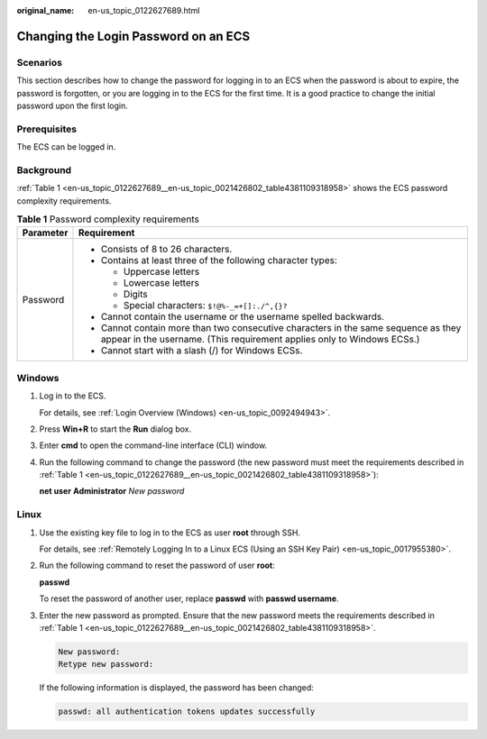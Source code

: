 :original_name: en-us_topic_0122627689.html

.. _en-us_topic_0122627689:

Changing the Login Password on an ECS
=====================================

Scenarios
---------

This section describes how to change the password for logging in to an ECS when the password is about to expire, the password is forgotten, or you are logging in to the ECS for the first time. It is a good practice to change the initial password upon the first login.

Prerequisites
-------------

The ECS can be logged in.

Background
----------

:ref:`Table 1 <en-us_topic_0122627689__en-us_topic_0021426802_table4381109318958>` shows the ECS password complexity requirements.

.. _en-us_topic_0122627689__en-us_topic_0021426802_table4381109318958:

.. table:: **Table 1** Password complexity requirements

   +-----------------------------------+--------------------------------------------------------------------------------------------------------------------------------------------------------------+
   | Parameter                         | Requirement                                                                                                                                                  |
   +===================================+==============================================================================================================================================================+
   | Password                          | -  Consists of 8 to 26 characters.                                                                                                                           |
   |                                   | -  Contains at least three of the following character types:                                                                                                 |
   |                                   |                                                                                                                                                              |
   |                                   |    -  Uppercase letters                                                                                                                                      |
   |                                   |    -  Lowercase letters                                                                                                                                      |
   |                                   |    -  Digits                                                                                                                                                 |
   |                                   |    -  Special characters: ``$!@%-_=+[]:./^,{}?``                                                                                                             |
   |                                   |                                                                                                                                                              |
   |                                   | -  Cannot contain the username or the username spelled backwards.                                                                                            |
   |                                   | -  Cannot contain more than two consecutive characters in the same sequence as they appear in the username. (This requirement applies only to Windows ECSs.) |
   |                                   | -  Cannot start with a slash (/) for Windows ECSs.                                                                                                           |
   +-----------------------------------+--------------------------------------------------------------------------------------------------------------------------------------------------------------+

Windows
-------

#. Log in to the ECS.

   For details, see :ref:`Login Overview (Windows) <en-us_topic_0092494943>`.

#. Press **Win+R** to start the **Run** dialog box.

#. Enter **cmd** to open the command-line interface (CLI) window.

#. Run the following command to change the password (the new password must meet the requirements described in :ref:`Table 1 <en-us_topic_0122627689__en-us_topic_0021426802_table4381109318958>`):

   **net user** **Administrator** *New password*

Linux
-----

#. Use the existing key file to log in to the ECS as user **root** through SSH.

   For details, see :ref:`Remotely Logging In to a Linux ECS (Using an SSH Key Pair) <en-us_topic_0017955380>`.

#. Run the following command to reset the password of user **root**:

   **passwd**

   To reset the password of another user, replace **passwd** with **passwd username**.

#. Enter the new password as prompted. Ensure that the new password meets the requirements described in :ref:`Table 1 <en-us_topic_0122627689__en-us_topic_0021426802_table4381109318958>`.

   .. code-block::

      New password:
      Retype new password:

   If the following information is displayed, the password has been changed:

   .. code-block::

      passwd: all authentication tokens updates successfully
